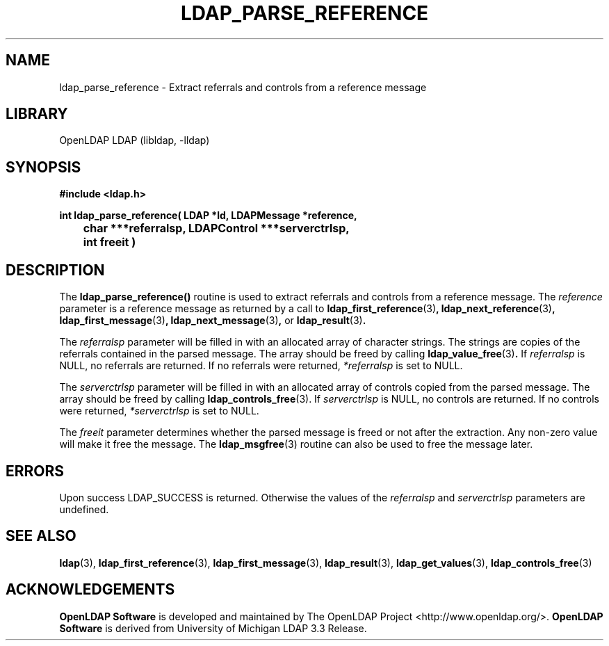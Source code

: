 .lf 1 stdin
.TH LDAP_PARSE_REFERENCE 3 "2009/12/20" "OpenLDAP 2.4.21"
.\" $OpenLDAP: pkg/ldap/doc/man/man3/ldap_parse_reference.3,v 1.12.2.5 2009/06/03 01:41:54 quanah Exp $
.\" Copyright 1998-2009 The OpenLDAP Foundation All Rights Reserved.
.\" Copying restrictions apply.  See COPYRIGHT/LICENSE.
.SH NAME
ldap_parse_reference \- Extract referrals and controls from a reference message
.SH LIBRARY
OpenLDAP LDAP (libldap, \-lldap)
.SH SYNOPSIS
.nf
.ft B
#include <ldap.h>
.LP
.ft B
int ldap_parse_reference( LDAP *ld, LDAPMessage *reference,
	char ***referralsp, LDAPControl ***serverctrlsp,
	int freeit )
.SH DESCRIPTION
.LP
The
.B ldap_parse_reference()
routine is used to extract referrals and controls from a reference message.
The \fIreference\fP parameter is a reference message as returned by a
call to
.BR ldap_first_reference (3) ,
.BR ldap_next_reference (3) ,
.BR ldap_first_message (3) ,
.BR ldap_next_message (3) ,
or
.BR ldap_result (3) .
.LP
The \fIreferralsp\fP parameter will be filled in with an allocated array of
character strings. The strings are copies of the referrals contained in
the parsed message. The array should be freed by calling
.BR ldap_value_free (3) .
If \fIreferralsp\fP is NULL, no referrals are returned.
If no referrals were returned, \fI*referralsp\fP is set to NULL.
.LP
The \fIserverctrlsp\fP parameter will be filled in with an allocated array of
controls copied from the parsed message. The array should be freed by calling
.BR ldap_controls_free (3).
If \fIserverctrlsp\fP is NULL, no controls are returned.
If no controls were returned, \fI*serverctrlsp\fP is set to NULL.
.LP
The \fIfreeit\fP parameter determines whether the parsed message is
freed or not after the extraction. Any non-zero value will make it
free the message. The
.BR ldap_msgfree (3)
routine can also be used to free the message later.
.SH ERRORS
Upon success LDAP_SUCCESS is returned. Otherwise the values of the
\fIreferralsp\fP and \fIserverctrlsp\fP parameters are undefined.
.SH SEE ALSO
.BR ldap (3),
.BR ldap_first_reference (3),
.BR ldap_first_message (3),
.BR ldap_result (3),
.BR ldap_get_values (3),
.BR ldap_controls_free (3)
.SH ACKNOWLEDGEMENTS
.lf 1 ./../Project
.\" Shared Project Acknowledgement Text
.B "OpenLDAP Software"
is developed and maintained by The OpenLDAP Project <http://www.openldap.org/>.
.B "OpenLDAP Software"
is derived from University of Michigan LDAP 3.3 Release.  
.lf 62 stdin
